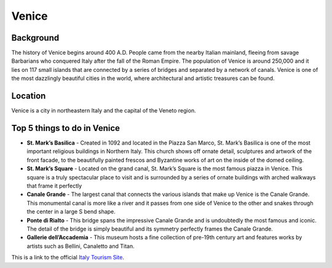 Venice
========

..  image:: venice.png

Background
----------

The history of Venice begins around 400 A.D. People came from the nearby Italian mainland, fleeing from savage Barbarians who conquered Italy after the fall of the Roman Empire. The population of Venice is around 250,000 and it lies on 117 small islands that are connected by a series of bridges and separated by a network of canals. Venice is one of the most dazzlingly beautiful cities in the world, where architectural and artistic treasures can be found.


Location
--------

Venice is a city in northeastern Italy and the capital of the Veneto region.

Top 5 things to do in Venice
----------------------------

* **St. Mark’s Basilica** - Created in 1092 and located in the Piazza San Marco, St. Mark’s Basilica is one of the most important   religious buildings in Northern Italy. This church shows off ornate detail, sculptures and artwork of the front facade, to the beautifully painted frescos and Byzantine works of art on the inside of the domed ceiling.

* **St. Mark’s Square** - Located on the grand canal, St. Mark’s Square is the most famous piazza in Venice. This square is a truly spectacular place to visit and is surrounded by a series of ornate buildings with arched walkways that frame it perfectly

* **Canale Grande** - The largest canal that connects the various islands that make up Venice is the Canale Grande. This monumental canal is more like a river and it passes from one side of Venice to the other and snakes through the center in a large S bend shape.

* **Ponte di Rialto** - This bridge spans the impressive Canale Grande and is undoubtedly the most famous and iconic. The detail of the bridge is simply beautiful and its symmetry perfectly frames the Canale Grande.

* **Gallerie dell’Accademia** - This museum hosts a fine collection of pre-19th century art and features works by artists such as Bellini, Canaletto and Titan.


.. List Code

This is a link to the official `Italy Tourism Site <http://www.italia.it/en/home.html>`_.

.. Link Code